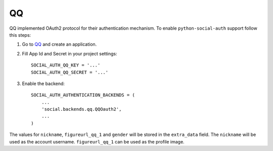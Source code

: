 QQ
==

QQ implemented OAuth2 protocol for their authentication mechanism. To enable
``python-social-auth`` support follow this steps:

1. Go to `QQ`_ and create an application.

2. Fill App Id and Secret in your project settings::

    SOCIAL_AUTH_QQ_KEY = '...'
    SOCIAL_AUTH_QQ_SECRET = '...'

3. Enable the backend::

    SOCIAL_AUTH_AUTHENTICATION_BACKENDS = (
        ...
        'social.backends.qq.QQOauth2',
        ...
    )


The values for ``nickname``, ``figureurl_qq_1`` and ``gender`` will be stored
in the ``extra_data`` field. The ``nickname`` will be used as the account
username. ``figureurl_qq_1`` can be used as the profile image.

.. _QQ: http://connect.qq.com/
